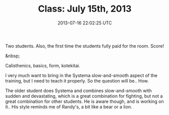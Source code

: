 #+TITLE: Class: July 15th, 2013
#+DATE: 2013-07-16 22:02:25 UTC
#+PUBLISHDATE: 2013-07-16
#+DRAFT: t
#+TAGS: untagged
#+DESCRIPTION: Two students. Also, the first time the st

Two students. Also, the first time the students fully paid for the room. Score!

&nbsp;

Calisthenics, basics, form, kotekitai.

I very much want to bring in the Systema slow-and-smooth aspect of the training, but I need to teach it properly. So the question will be.. How.

The older student does Systema and combines slow-and-smooth with sudden and devastating, which is a great combination for fighting, but not a great combination for other students. He is aware though, and is working on it.. His style reminds me of Randy's, a bit like a bear or a lion.